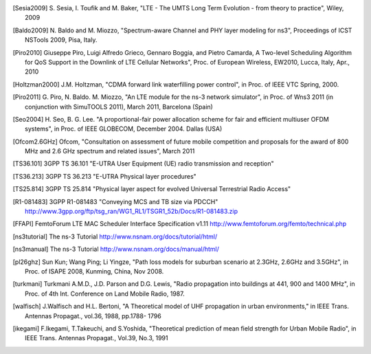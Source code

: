 


.. [Sesia2009] S. Sesia, I. Toufik and M. Baker, "LTE - The UMTS Long Term Evolution - from theory to practice", 
   Wiley, 2009

.. [Baldo2009] N. Baldo and M. Miozzo, "Spectrum-aware Channel and PHY layer modeling for ns3", 
   Proceedings of ICST NSTools 2009, Pisa, Italy. 

.. [Piro2010] Giuseppe Piro, Luigi Alfredo Grieco, Gennaro Boggia, and Pietro Camarda, A Two-level 
   Scheduling Algorithm for QoS Support in the Downlink of LTE Cellular Networks", Proc. of 
   European Wireless, EW2010, Lucca, Italy, Apr., 2010 

.. [Holtzman2000] J.M. Holtzman, "CDMA forward link waterfilling power control", 
   in Proc. of IEEE VTC Spring, 2000.

.. [Piro2011] G. Piro, N. Baldo. M. Miozzo, "An LTE module for the ns-3 network simulator", 
    in Proc. of Wns3 2011 (in conjunction with SimuTOOLS 2011), March 2011, Barcelona (Spain)

.. [Seo2004] H. Seo, B. G. Lee. "A proportional-fair power allocation scheme for fair and efficient multiuser OFDM systems", 
   in Proc. of IEEE GLOBECOM, December 2004. Dallas (USA)

.. [Ofcom2.6GHz] Ofcom, "Consultation on assessment of future mobile
   competition and proposals for the award of 800 MHz and 2.6 GHz
   spectrum and related issues", March 2011 


.. [TS36.101] 3GPP TS 36.101 "E-UTRA User Equipment (UE) radio transmission and reception"

.. [TS36.213] 3GPP TS 36.213 "E-UTRA Physical layer procedures"

.. [TS25.814] 3GPP TS 25.814 "Physical layer aspect for evolved Universal Terrestrial Radio Access"


.. [R1-081483] 3GPP R1-081483 "Conveying MCS and TB size via PDCCH" http://www.3gpp.org/ftp/tsg_ran/WG1_RL1/TSGR1_52b/Docs/R1-081483.zip 

.. [FFAPI] FemtoForum LTE MAC Scheduler Interface Specification v1.11 http://www.femtoforum.org/femto/technical.php

.. [ns3tutorial] The ns-3 Tutorial http://www.nsnam.org/docs/tutorial/html/

.. [ns3manual] The ns-3 Tutorial http://www.nsnam.org/docs/manual/html/

.. [pl26ghz] Sun Kun; Wang Ping; Li Yingze, "Path loss models for suburban scenario at 2.3GHz, 2.6GHz and 3.5GHz",
   in Proc. of ISAPE 2008,  Kunming,  China, Nov 2008.

.. [turkmani] Turkmani A.M.D., J.D. Parson and D.G. Lewis, "Radio propagation into buildings at 441, 900 and 1400 MHz",
   in Proc. of 4th Int. Conference on Land Mobile Radio, 1987.

.. [walfisch]  J.Walfisch and H.L. Bertoni, "A Theoretical model of UHF propagation in urban environments," in IEEE Trans. Antennas Propagat., vol.36, 1988, pp.1788- 1796

.. [ikegami] F.Ikegami, T.Takeuchi, and S.Yoshida, "Theoretical prediction of mean field strength for Urban Mobile Radio", in IEEE Trans. Antennas Propagat., Vol.39, No.3, 1991
